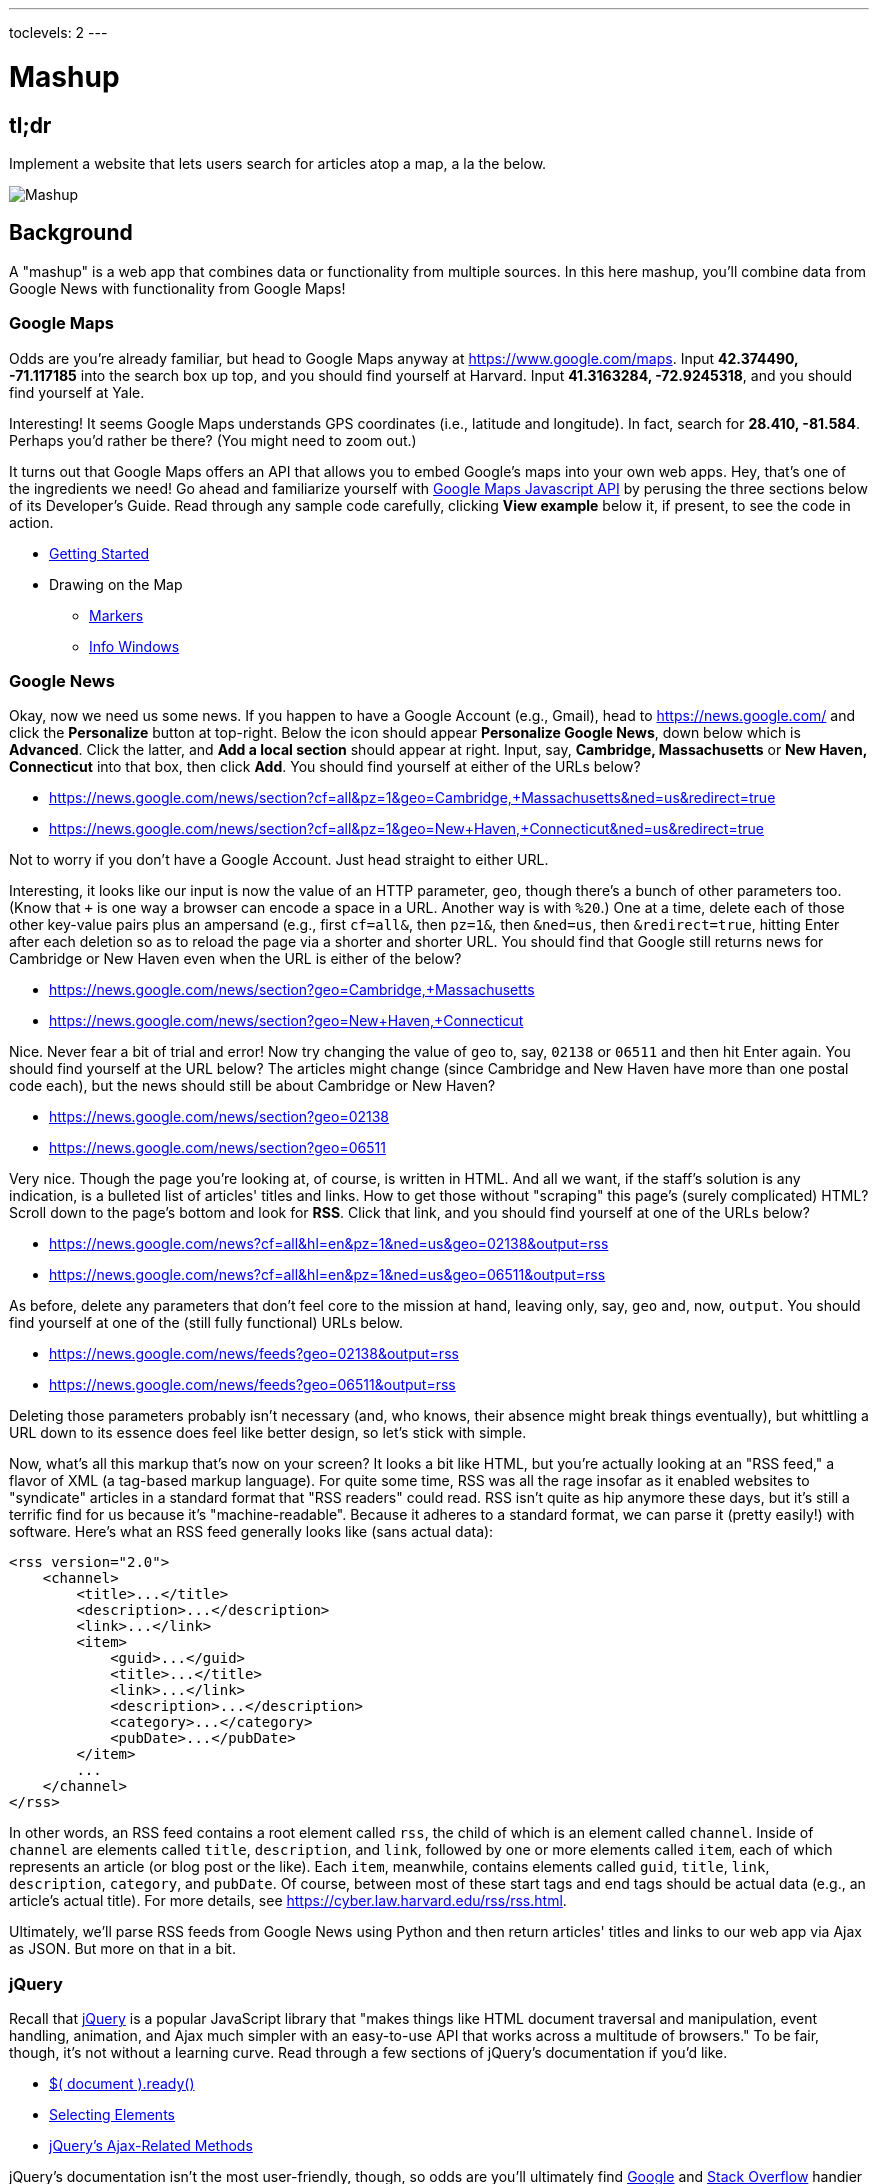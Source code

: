 ---
toclevels: 2
---

= Mashup

== tl;dr
 
Implement a website that lets users search for articles atop a map, a la the below.

image::mashup.png["Mashup",role="related thumb"]

== Background

A "mashup" is a web app that combines data or functionality from multiple sources. In this here mashup, you'll combine data from Google News with functionality from Google Maps!

=== Google Maps

Odds are you're already familiar, but head to Google Maps anyway at https://www.google.com/maps. Input *42.374490, -71.117185* into the search box up top, and you should find yourself at Harvard. Input *41.3163284, -72.9245318*, and you should find yourself at Yale.

Interesting! It seems Google Maps understands GPS coordinates (i.e., latitude and longitude). In fact, search for *28.410, -81.584*. Perhaps you'd rather be there? (You might need to zoom out.)

It turns out that Google Maps offers an API that allows you to embed Google's maps into your own web apps. Hey, that's one of the ingredients we need! Go ahead and familiarize yourself with https://developers.google.com/maps/documentation/javascript/[Google Maps Javascript API] by perusing the three sections below of its Developer's Guide. Read through any sample code carefully, clicking *View example* below it, if present, to see the code in action.

* https://developers.google.com/maps/documentation/javascript/tutorial[Getting Started]
* Drawing on the Map
** https://developers.google.com/maps/documentation/javascript/markers[Markers]
** https://developers.google.com/maps/documentation/javascript/infowindows[Info Windows]

=== Google News

Okay, now we need us some news. If you happen to have a Google Account (e.g., Gmail), head to https://news.google.com/ and click the *Personalize* button at top-right. Below the icon should appear *Personalize Google News*, down below which is *Advanced*. Click the latter, and *Add a local section* should appear at right. Input, say, *Cambridge, Massachusetts* or *New Haven, Connecticut* into that box, then click *Add*. You should find yourself at either of the URLs below?

* https://news.google.com/news/section?cf=all&pz=1&geo=Cambridge,+Massachusetts&ned=us&redirect=true
* https://news.google.com/news/section?cf=all&pz=1&geo=New+Haven,+Connecticut&ned=us&redirect=true

Not to worry if you don't have a Google Account. Just head straight to either URL.

Interesting, it looks like our input is now the value of an HTTP parameter, `geo`, though there's a bunch of other parameters too. (Know that `+` is one way a browser can encode a space in a URL. Another way is with `%20`.) One at a time, delete each of those other key-value pairs plus an ampersand (e.g., first `cf=all&`, then `pz=1&`, then `&ned=us`, then `&redirect=true`, hitting Enter after each deletion so as to reload the page via a shorter and shorter URL. You should find that Google still returns news for Cambridge or New Haven even when the URL is either of the below?

* https://news.google.com/news/section?geo=Cambridge,+Massachusetts
* https://news.google.com/news/section?geo=New+Haven,+Connecticut

Nice. Never fear a bit of trial and error! Now try changing the value of `geo` to, say, `02138` or `06511` and then hit Enter again. You should find yourself at the URL below? The articles might change (since Cambridge and New Haven have more than one postal code each), but the news should still be about Cambridge or New Haven?

* https://news.google.com/news/section?geo=02138
* https://news.google.com/news/section?geo=06511

Very nice. Though the page you're looking at, of course, is written in HTML. And all we want, if the staff's solution is any indication, is a bulleted list of articles' titles and links. How to get those without "scraping" this page's (surely complicated) HTML? Scroll down to the page's bottom and look for *RSS*. Click that link, and you should find yourself at one of the URLs below?

* https://news.google.com/news?cf=all&hl=en&pz=1&ned=us&geo=02138&output=rss
* https://news.google.com/news?cf=all&hl=en&pz=1&ned=us&geo=06511&output=rss

As before, delete any parameters that don't feel core to the mission at hand, leaving only, say, `geo` and, now, `output`. You should find yourself at one of the (still fully functional) URLs below.

* https://news.google.com/news/feeds?geo=02138&output=rss
* https://news.google.com/news/feeds?geo=06511&output=rss

Deleting those parameters probably isn't necessary (and, who knows, their absence might break things eventually), but whittling a URL down to its essence does feel like better design, so let's stick with simple.

Now, what's all this markup that's now on your screen? It looks a bit like HTML, but you're actually looking at an "RSS feed," a flavor of XML (a tag-based markup language). For quite some time, RSS was all the rage insofar as it enabled websites to "syndicate" articles in a standard format that "RSS readers" could read. RSS isn't quite as hip anymore these days, but it's still a terrific find for us because it's "machine-readable". Because it adheres to a standard format, we can parse it (pretty easily!) with software. Here's what an RSS feed generally looks like (sans actual data):

[source,xml]
----
<rss version="2.0">
    <channel>
        <title>...</title>
        <description>...</description>
        <link>...</link>
        <item>
            <guid>...</guid>
            <title>...</title>
            <link>...</link>
            <description>...</description>
            <category>...</category>
            <pubDate>...</pubDate>
        </item>
        ...
    </channel>
</rss>
----

In other words, an RSS feed contains a root element called `rss`, the child of which is an element called `channel`.  Inside of `channel` are elements called `title`, `description`, and `link`, followed by one or more elements called `item`, each of which represents an article (or blog post or the like). Each `item`, meanwhile, contains elements called `guid`, `title`, `link`, `description`, `category`, and `pubDate`. Of course, between most of these start tags and end tags should be actual data (e.g., an article's actual title). For more details, see https://cyber.law.harvard.edu/rss/rss.html.

Ultimately, we'll parse RSS feeds from Google News using Python and then return articles' titles and links to our web app via Ajax as JSON. But more on that in a bit.

=== jQuery

Recall that http://jquery.com/[jQuery] is a popular JavaScript library that "makes things like HTML document traversal and manipulation, event handling, animation, and Ajax much simpler with an easy-to-use API that works across a multitude of browsers." To be fair, though, it's not without a learning curve. Read through a few sections of jQuery's documentation if you'd like.

* http://learn.jquery.com/using-jquery-core/document-ready/[$( document ).ready()]
* http://learn.jquery.com/using-jquery-core/selecting-elements/[Selecting Elements]
* http://learn.jquery.com/ajax/jquery-ajax-methods/[jQuery's Ajax-Related Methods]

jQuery's documentation isn't the most user-friendly, though, so odds are you'll ultimately find https://www.google.com/[Google] and http://stackoverflow.com/[Stack Overflow] handier resources.

Recall that `$` is usually (though not always) an alias for a global object that's otherwise called `jQuery`.

=== typeahead.js

Now take a look at some examples of Twitter's typeahead.js library, a jQuery "plugin" that adds support for autocompletion to HTML text fields. Play with *The Basics*, *Custom Templates*, and *Scrollable Dropdown Menu* in particular.

http://twitter.github.io/typeahead.js/examples/

And now skim the documentation for a "fork" (i.e., someone else's version) of that same library:

https://github.com/corejavascript/typeahead.js/blob/master/doc/jquery_typeahead.md

Note that Twitter hasn't updated their own version of the library for quite some time, so take care to rely on https://github.com/corejavascript/typeahead.js[github.com/corejavascript/typeahead.js], not https://github.com/twitter/typeahead.js[github.com/twitter/typeahead.js].

== Distribution

=== Downloading

[source]
----
$ wget https://github.com/cs50/problems/archive/mashup.zip
$ unzip mashup.zip
$ rm mashup.zip
$ mv problems-mashup mashup
$ cd mashup
$ ls
application.py  mashup.db         static/
helpers.py      requirements.txt  templates/
$ wget http://download.geonames.org/export/zip/US.zip
$ unzip US.zip
$ rm US.zip
$ ls
application.py  mashup.db   requirements.txt  templates/
helpers.py      readme.txt  static/           US.txt
----

=== Configuring

. In a terminal window, within `mashup/`, execute
+
[source]
----
pip install --user -r requirements.txt
----
+
to install this problem's dependencies.
. If you don't already have a Google account (e.g., Gmail), sign up at https://accounts.google.com/SignUp[accounts.google.com/SignUp].
. Visit https://developers.google.com/maps/web/[developers.google.com/maps/web/], logging in if prompted, and click **GET A KEY** at top-right.
. Click *Select or create project*, click *+Create a new project*, and input *pset8* (or anything else) under *Enter new project name*.
. Click *CREATE AND ENABLE API*.
. Highlight and copy the value below *YOUR API KEY*.
. In a terminal window, execute
+
[source]
----
export API_KEY=value
----
+
where `value` is that (pasted) value, without any space immediately before or after the `=`.

If you need to find that value later (to copy and paste it again), visit https://console.developers.google.com/[console.developers.google.com] and click *Credentials* at top-left.

=== Running

. Start Flask's built-in web server (within `mashup/`):
+
[source]
----
flask run
----
+
Select *CS50 IDE > Web Server* to see the distribution code in action. You won't be able to search for news, though, just yet!
. In another terminal window, start phpLiteAdmin (within `mashup/`):
+
[source]
----
phpliteadmin mashup.db
----
+
And open the URL that `phpliteadmin` outputs in a new tab. No tables yet! Here on out, if you'd prefer a command line, you're welcome to use `sqlite3` instead of phpLiteAdmin.

=== Understanding

==== index.html

Open up `templates/index.html`, which will be your app's one and only HTML page. If you look at the page's `head`, you'll see 
all those CSS and JavaScript libraries we'll be using (plus some others). Included in HTML comments are URLs for each library's documentation if curious. 

Next take a look at the page's `body`, inside of which is `div` with a unique `id` of `map-canvas`. It's into that `div` that we'll be injecting a map. Below that `div`, meanwhile, is a `form`, inside of which is an `input` of type `text` with a unique `id` of `q` that we'll use to take input from users.

==== styles.css

Next open up `static/styles.css`. In there is a bunch of CSS that implements the mashup's default UI. Feel free to tinker (i.e., make changes, save the file, and reload the page in Chrome) to see how everything works, but best to undo any such changes for now before forging ahead.

==== scripts.js

Next open up `static/scripts.js`. Ah, the most interesting file yet! It's this file that implements the mashup's "front-end" UI, relying on Google Maps and some "back-end" Flask routes for data (that we'll soon explore). Let's walk through this one.

Atop the file are some global variables:

* `map`, which will contain a reference (i.e., a pointer of sorts) to the map we'll soon be instantiating;
* `markers`, an array that will contain references to any markers we add atop the map; and
* `info`, a reference to an "info window" in which we'll ultimately display links to articles.

Below those global variables is an anonymous function that will be called automatically by jQuery when the mashup's DOM is fully loaded (i.e., when `index.html` and all its assets, CSS and JavaScript especially, have been loaded into memory).

Atop this anonymous function is a definition of `styles`, an array of two objects that we'll use to configure our map, as per https://developers.google.com/maps/documentation/javascript/styling. Recall that `[` and `]` denote an array, while `{` and `}` denote an object. The (very pretty) indentation you see is just a stylistic convention to which it's probably ideal to adhere in your code as well.

Below `styles` is `options`, another collection of keys and values that will ultimately be used to configure the map further, as per https://developers.google.com/maps/documentation/javascript/3.exp/reference#MapOptions.

Next we define `canvas`, by using a bit of jQuery to get the DOM node whose unique `id` is `map-canvas`. Whereas `$("#map-canvas")` returns a jQuery object (that has a whole bunch of functionality built-in), `$("#map-canvas").get(0)` returns the actual, underlying DOM node that jQuery is just wrapping.

Perhaps the most powerful line yet is the next one in which we assign `map` (that global variable) a value. With 

[source,js]
----
new google.maps.Map(canvas, options);
----

we're telling the browser to instantiate a new map, injecting it into the DOM node specified by `canvas`), configured per `options`.

The line below that one, meanwhile, tells the browser to call `configure` (another function we've written) as soon as the map is loaded.

===== addMarker

Ah, a `TODO`. Ultimately, given a `place` (i.e., postal code and more), this function will need to add a marker (i.e., icon) to the map.

===== configure

This function, meanwhile, picks up where that anonymous function left off. Recall that `configure` is called as soon as the map has been loaded. Within this function we configure a number of "listeners," specifying what should happen when we "hear" certain events. For instance,

[source,js]
----
google.maps.event.addListener(map, "dragend", function() {
    update();
});
----

indicates that we want to listen for a `dragend` event on the map, calling the anonymous function provided when we hear it. That anonymous function, meanwhile, simply calls `update` (another function we'll soon see). Per https://developers.google.com/maps/documentation/javascript/3.exp/reference#Map, `dragend` is "fired" (i.e., broadcasted) "when the user stops dragging the map." 

Similarly do we listen for `zoom_changed`, which is fired "when the map zoom property changes" (i.e., the user zooms in or out).

On the other hand, upon hearing `dragstart`, we ultimately call `removeMarkers` so that all markers disappear temporarily as a user drags the map, thereby avoiding the appearance of a flicker that might otherwise happen as markers are removed and then re-added after the maps bounds (i.e., corners) have changed.

Below those listeners is our configuration of that typeahead plugin. Take another look at https://github.com/corejavascript/typeahead.js/blob/master/doc/jquery_typeahead.md if unsure what `highlight` and `minLength` do here. Most importantly, though, know that the value of `source` (i.e., `search`) is the function that the plugin will call as soon as the user starts typing so that the function can respond with an array of search results based on the user's input. For instance, if the user types `foo` into that text box, the function should ultimately return an array of all places in your database that somehow match `foo`. How to perform those matches will ultimately be left to you! The value of `templates`, meanwhile, is an object with one key, `suggestion`, whose value is a "template" that will be used to format each entry in the plugin's dropdown menu. That template is created by a call to `Handlebars.compile`, a method that comes with http://handlebarsjs.com/[Handlebars], a templating language for JavaScript similar in spirit to Jinja for Python. Right now, that template is simply `<div>TODO</div>`, which means that every entry in that dropdown will literally say `TODO`. Ultimately, you'll want to change that value to something like

[source,js]
----
<div>{{place_name}}, {{admin_name1}}, {{postal_code}}</div>
----

so that the plugin dynamically inserts those values (`place_name`, `admin_name1`, and `postal_code`) or some others for you. 

Next notice these lines, which are admittedly a bit cryptic at first glance:

[source,js]
----
$("#q").on("typeahead:selected", function(eventObject, suggestion, name) {
    ...
    map.setCenter({lat: parseFloat(suggestion.latitude), lng: parseFloat(suggestion.longitude)});
    ...
    update();
});
----

These lines are saying that if the HTML element whose unique `id` is `q` fires an event called `typeahead:selected`, as will happen when the user selects an entry from the plugin's dropdown menu, we want jQuery to call an anonymous function whose second argument, `suggestion`, will be an object that represents the entry selected. Within that object must be at least two properties: `latitude` and `longitude`. We'll then call `setCenter` in order to re-center the map at those coordinates, after which we'll call `update` to update any markers. 

Below those lines, meanwhile, are these:

[source,js]
----
$("#q").focus(function(eventData) {
    info.close();
});
----

If you consult http://api.jquery.com/focus/, hopefully those lines will make sense?

Below those are these:

[source,js]
----
document.addEventListener("contextmenu", function(event) {
    event.returnValue = true;
    event.stopPropagation && event.stopPropagation();
    event.cancelBubble && event.cancelBubble();
}, true);
----

Unfortunately, Google Maps disables ctrl- and right-clicks on maps, which interferes with using Chrome's (amazingly useful) *Inspect Element* feature, so these lines re-enable those.

Last up in `configure` is a call to `update` (which we'll soon look at) and a call to `focus`, this time with no arguments. See http://api.jquery.com/focus/ for why!

===== removeMarkers

Hm, a `TODO`. Ultimately, this function will need to remove any and all markers from the map!

===== search

This function is called by the typeahead plugin every time the user changes the mashup's text box, as by typing or deleting a character. The value of the text box (i.e., whatever the user has typed in total) is passed to `search` as `query`. And the plugin also passes to `search` two additional arguments, the last of which (`asyncResults`) is a "callback" function that `search` should call as soon as it's done searching for matches. In other words, this passing in of `asyncResults` empowers `search` to be "asynchronous," whereby it will only call `asyncResults` as soon as it's ready, without blocking any of the mashup's other functionality. Accordingly, `search` uses jQuery's `getJSON` method to contact `/search` asynchronously, passing in one parameter, `geo`, the value of which is `query`. Once `/search` responds (however many milliseconds or seconds later), the anonymous function passed to `done` will be called and passed `data`, whose value will be whatever JSON that `/search` has emitted. (Though if something goes wrong, `fail` is instead called.) Finally called is `asyncResults`, to which `search` passes that same `data` so that the plugin can iterate over the places therein (assuming `/search` found matches) in order to update the plugin's drop-down. Phew.

Notice that we're using ``getJSON``'s "Promise" interface, per http://api.jquery.com/jquery.getjson/. Rather than pass an anonymous function directly to `getJSON` (to be called upon success), we're instead "chaining" together calls to `getJSON`, `done` (whose argument, an anonymous function, will be called upon success), and `fail` (whose argument, another anonymous function, will be called upoon failure). See http://api.jquery.com/jquery.ajax/ for some additional details. And see https://davidwalsh.name/write-javascript-promises for an explanation of promises themselves.

Notice, too, that we're using `console.log` much like you might use `eprintf` in C to log errors for debugging's sake. You may want to do so as well! Just realize that `console.log` will log messages to the browser's console (i.e., the *Console* tab of Chrome's developer tools), not to your terminal window. See https://developer.mozilla.org/en-US/docs/Web/API/Console.log for tips.

===== showInfo

This function opens the info window at a particular marker with particular content (i.e., HTML). Though if only one argument is supplied (`marker`), `showInfo` simply displays a spinning icon (which is just an animated GIF). Notice, though, how this function is creating a string of HTML dynamically, thereafter passing it to `setContent`. Perhaps keep that technique in mind elsewhere!

===== update

Last up is `update`, which first determines the map's current bounds, the coordinates of its top-right (northeast) and bottom-left (southwest) corners. It then passes those coordinates to `/update` via a GET request (underneath the hood of `getJSON`) a la:

[source]
----
GET /update?ne=37.45215513235332%2C-122.03830380859375&q=&sw=37.39503397352173%2C-122.28549619140625 HTTP/1.1
----

The `%2C` are just commas that have been "URL-encoded." Realize that our use of commas is arbitary; we're expecting `/update` to parse and extract latitudes and longitudes from these parameters. We could have simply passed in four distinct parameters, but we felt it was semantically cleaner to pass in just one parameter per corner.

As we'll soon see, `/update` is designed to return a JSON array of places that fall within the map's current bounds (i.e., cities within view). After all, with those two corners alone can you define a rectangle, which is exactly what the map is!

As soon as `/update` responds, the anonymous function passed to `done` is called and passed `data`, the value of which is the JSON emitted by `/update`. (Though if something goes wrong, `fail` is instead called.) That anonymous function first removes all markers from the map and then iteratively adds new markers, one for each place (i.e., city) in the JSON.

Phew and phew!

==== application.py

Now open up `application.py`, which contains four routes!

===== `index`

Notice how this first route checks for an `API_KEY`, which Google Maps' JavaScript API requires. Ultimately, all this route does is pass that key to `index.html`, the app's sole template.

===== `articles`

Not much in here yet, just a `TODO`!

===== `search`

Not much in this route yet either, just another `TODO`!

===== `update`

Ah, okay, here's the "back end" that outputs a JSON array of up to 10 places (i.e., cities) that fall within the specified bounds (i.e., within the rectangle defined by those corners). You won't need to make changes to this route, but do read through it line by line, Googling any function with which you're not familiar. 

And yes, this file's SQL queries assume that the world is flat for simplicity.

==== `helpers.py`

Finally, take a look at `helpers.py`. In this file we've defined just one function, `lookup`, which queries Google News for articles for a particular geography, falling back on The Onion if none are available.

== Specification

=== `mashup.db`

Per `readme.txt`, `US.txt` is quite like a CSV file except that its fields are delimited with `\t` (a tab character) instead of a comma. Conveniently, SQLite allows you to https://www.sqlite.org/cli.html#csv_import[import CSV files] and, as it turns out, TSV (tab-separated values) files as well. But you first need a table into which to import such a file can be imported.

Using phpLiteAdmin or `sqlite3`, create a table in `mashup.db` called `places` that has these twelve fields, in this order:

. `country_code`
. `postal_code`
. `place_name`
. `admin_name1`
. `admin_code1`
. `admin_name2`
. `admin_code2`
. `admin_name3`
. `admin_code3`
. `latitude`
. `longitude`
. `accuracy`

See `readme.txt` (or `US.txt` itself) for clues as to appropriate types for these fields. Don't include an `id` field (else you can't do what we're about to do!).

Rather than `INSERT` the rows from `US.txt` into your newly created table, let's now import them in bulk as follows:

[source]
----
$ sqlite3 mashup.db
.separator "\t"
.import US.txt places
----

If you see any errors, odds are your schema for `places` isn't quite right, in which case you'll want to `ALTER` (or `DROP` and re-``CREATE``) it accordingly. To confirm that an import's successful, execute

[source]
----
wc -l US.txt
----

to count how many rows are in `US.txt`. (That command-line argument is a hyphen followed by a lowercase L.) Then execute a query like

[source]
----
SELECT COUNT(*) FROM places;
----

in `sqlite3` or phpLiteAdmin. The counts should match!

=== `application.py`

==== `articles`

Complete the implementation of `/articles` in such a way that it outputs a JSON array of objects, each of which represents an article for `geo`, whereby `geo` is passed into `/articles` as a GET parameter, as in the staff solution, below. 

* http://pset8.cs50.net/articles?geo=02138
* http://pset8.cs50.net/articles?geo=06511
* http://pset8.cs50.net/articles?geo=90210

Odds are you'll want to call `lookup`! To test `/articles`, even before your text box is operational, simply visit URLs like

* `pass:[https://ide50-username.cs50.io/articles?geo=02138]`
* `pass:[https://ide50-username.cs50.io/articles?geo=06511]`
* `pass:[https://ide50-username.cs50.io/articles?geo=90210]`

and other such variants, where `username` is your own username, to see if you get back the JSON you expect.

==== `search`

Complete the implementation of `/search` in such a way that it outputs a JSON array of objects, each of which represents a row from `places` that somehow matches the value of `q`, as in the staff solution below. 

* http://pset8.cs50.net/search?q=02138
* http://pset8.cs50.net/search?q=Cambridge
* http://pset8.cs50.net/search?q=06511
* http://pset8.cs50.net/search?q=New+Haven

The value of `q`, passed into `/search` as a GET parameter, might be a city, state, and/or postal code. We leave it to you to decide what constitutes a match and, therefore, which rows to `SELECT`. It suffices to support searching by postal codes only, but try to support searching by city and/or state as well. Odds are you'll find SQL's `LIKE` keyword helpful. If feeling adventurous, you might like (but are not required) to experiment with SQLite's support for https://www.sqlite.org/fts3.html[full-text searches].

For instance, consider the query below.

[source,sql]
----
db.execute("SELECT * FROM places WHERE postal_code = :q", q=request.form.get("q"))
----

Unfortunately, that query requires that a user's input be exactly equal to a postal code (per the `=`), which isn't all that compelling for autocomplete. How about this one instead? (Recall that `+` is Python's concatenation operator.)

[source,sql]
----
q = request.form.get("q") + "%"
db.execute("SELECT * FROM places WHERE postal_code LIKE :q", q=q)
----

Notice how this example appends `%` to the user's input, which happens to be SQL's "wildcard" character that means "match any number of characters." The effect is that this query will return rows whose postal codes match whatever the user typed followed by any number of other characters. In other words, any of `0`, `02`, `021`, `0213`, and `02138` might return rows, as might any of `0`, `06`, `065`, `0651`, and `06511`.

If you'd like to support searching by more than just postal codes, keep in mind that SQL supports `OR` and `AND`!

To test `/search`, even before your text box is operational, simply visit URLs like

* `pass:[https://ide50-username.cs50.io/search?q=02138]`
* `pass:[https://ide50-username.cs50.io/search?q=Cambridge+MA]`
* `pass:[https://ide50-username.cs50.io/search?q=Cambridge,+MA]`
* `pass:[https://ide50-username.cs50.io/search?q=Cambridge,+Massachusetts]`
* `pass:[https://ide50-username.cs50.io/search?q=Cambridge,+Massachusetts,+US]`

or

* `pass:[https://ide50-username.cs50.io/search?q=06511]`
* `pass:[https://ide50-username.cs50.io/search?q=New+Haven+CT]`
* `pass:[https://ide50-username.cs50.io/search?q=New+Haven,+CT]`
* `pass:[https://ide50-username.cs50.io/search?q=New+Haven,+Connecticut]`
* `pass:[https://ide50-username.cs50.io/search?q=New+Haven,+Connecticut,+US]`

and other such variants, where `username` is your own username, to see if you get back the JSON you expect. Again, though, we leave it to you to decide just how supportive `/search` will be of such variants. The more flexible, though, the better! Try to implement features that you yourself would expect as a user!

Feel free to tinker with the staff's solution at http://pset8.cs50.net/, inspecting its HTTP requests via Chrome's Network tab as needed, if unsure how your own code should work!

==== `scripts.js`

First, toward the top of `scripts.js`, you'll see an anonymous function, inside of which is a definition of `options`, an object, one of whose keys is `center`, the value of which is an object with two keys of its own, `lat`, and `lng`. Per the comment alongside that object, your mashup's map is currently centered on Stanford, California. (D'oh.) Change the coordinates of your map's center to Cambridge (42.3770, -71.1256) or New Haven (41.3184, -72.9318) or anywhere else! (Though be sure to choose coordinates in the US if you downloaded `US.txt`!) Once you save your changes and reload your map, you should find yourself there! Zoom out as needed to confirm visually.

As before, feel free to tinker with the staff's solution at http://pset8.cs50.net/, inspecting its HTTP requests via Chrome's Network tab as needed, if unsure how your own code should work!

==== `configure`

Now that `/search` and your text box are (hopefully!) working, modify the value of `suggestion` in `configure`, the function in `scripts.js`, so that it displays matches (i.e., `place_name`, `admin_name1`, and/or other fields) instead of `TODO`. Recall that a value like

[source,js]
----
<div>{{place_name}}, {{admin_name1}}, {{postal_code}}</div>
----

might do the trick.

==== `addMarker`

Implement `addMarker` in `scripts.js` in such a way that it adds a marker for `place` on the map, where `place` is a JavaScript object that represents a row from `places`. See https://developers.google.com/maps/documentation/javascript/markers for tips. Note that the latest (experimental) version of Google's API allows markers to have https://developers.google.com/maps/documentation/javascript/3.exp/reference#MarkerOptions[labels].

When a marker is clicked, it should trigger the mashup's info window to open, anchored at that same marker, the contents of which should be an unordered list of links to article for that article's location (unless `/articles` outputs an empty array)!

Not to worry if some of your markers (or labels) overlap others, assuming such is the result of imperfections in Google's API or `US.txt` and not your own code!

If you'd like to customize your markers' icon, see https://developers.google.com/maps/documentation/javascript/markers#simple_icons. For the URLs of icons built-into Google Maps, see http://www.lass.it/Web/viewer.aspx?id=4. For third-party icons, see https://mapicons.mapsmarker.com/.

==== removeMarkers

Implement `removeMarkers` in such a way that it removes all markers from the map. Odds are you'll need `addMarker` to modify that global variable called `markers` in order for `removeMarkers` to work its own magic!

== Walkthrough

_Coming Mon 11/7 eve._
////
video::TODO[youtube,list=TODO]
////

== Testing

No `check50` for this one, but be sure to try to "break" your own site, as by

* searching for cities that don't exist,
* clicking markers for cities that don't have any articles,
* dragging and zooming in and out to update your map's markers, and
* searching with potentially dangerous characters like `'` and `;`.

== Staff's Solution

You're welcome to stylize your own app differently, but here's what the staff's solution looks like!

http://pset8.cs50.net/

It is *reasonable* to look at the staff's HTML and CSS. It is *not reasonable* to look at the staff's JavaScript.

== Hints

* You're welcome center your map on some country other than the United States, downloading http://download.geonames.org/export/zip/[some other ZIP file] instead of `US.zip`. See https://en.wikipedia.org/wiki/ISO_3166-1_alpha-2#Officially_assigned_code_elements[Wikipedia] if unfamiliar with ISO 3166-1 alpha-2 codes.

== FAQs

_None so far! Reload this page periodically to check if any arise!_

== CHANGELOG

* 2016-11-04
** Initial release.
